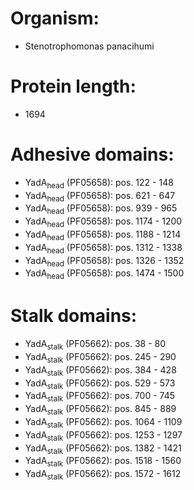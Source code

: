 * Organism:
- Stenotrophomonas panacihumi
* Protein length:
- 1694
* Adhesive domains:
- YadA_head (PF05658): pos. 122 - 148
- YadA_head (PF05658): pos. 621 - 647
- YadA_head (PF05658): pos. 939 - 965
- YadA_head (PF05658): pos. 1174 - 1200
- YadA_head (PF05658): pos. 1188 - 1214
- YadA_head (PF05658): pos. 1312 - 1338
- YadA_head (PF05658): pos. 1326 - 1352
- YadA_head (PF05658): pos. 1474 - 1500
* Stalk domains:
- YadA_stalk (PF05662): pos. 38 - 80
- YadA_stalk (PF05662): pos. 245 - 290
- YadA_stalk (PF05662): pos. 384 - 428
- YadA_stalk (PF05662): pos. 529 - 573
- YadA_stalk (PF05662): pos. 700 - 745
- YadA_stalk (PF05662): pos. 845 - 889
- YadA_stalk (PF05662): pos. 1064 - 1109
- YadA_stalk (PF05662): pos. 1253 - 1297
- YadA_stalk (PF05662): pos. 1382 - 1421
- YadA_stalk (PF05662): pos. 1518 - 1560
- YadA_stalk (PF05662): pos. 1572 - 1612

